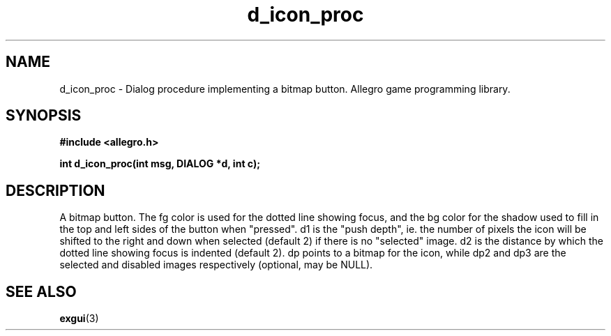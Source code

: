 .\" Generated by the Allegro makedoc utility
.TH d_icon_proc 3 "version 4.4.3" "Allegro" "Allegro manual"
.SH NAME
d_icon_proc \- Dialog procedure implementing a bitmap button. Allegro game programming library.\&
.SH SYNOPSIS
.B #include <allegro.h>

.sp
.B int d_icon_proc(int msg, DIALOG *d, int c);
.SH DESCRIPTION
A bitmap button. The fg color is used for the dotted line showing focus, 
and the bg color for the shadow used to fill in the top and left sides of 
the button when "pressed". d1 is the "push depth", ie. the number of 
pixels the icon will be shifted to the right and down when selected 
(default 2) if there is no "selected" image. d2 is the distance by which 
the dotted line showing focus is indented (default 2). dp points to a 
bitmap for the icon, while dp2 and dp3 are the selected and disabled 
images respectively (optional, may be NULL).

.SH SEE ALSO
.BR exgui (3)
